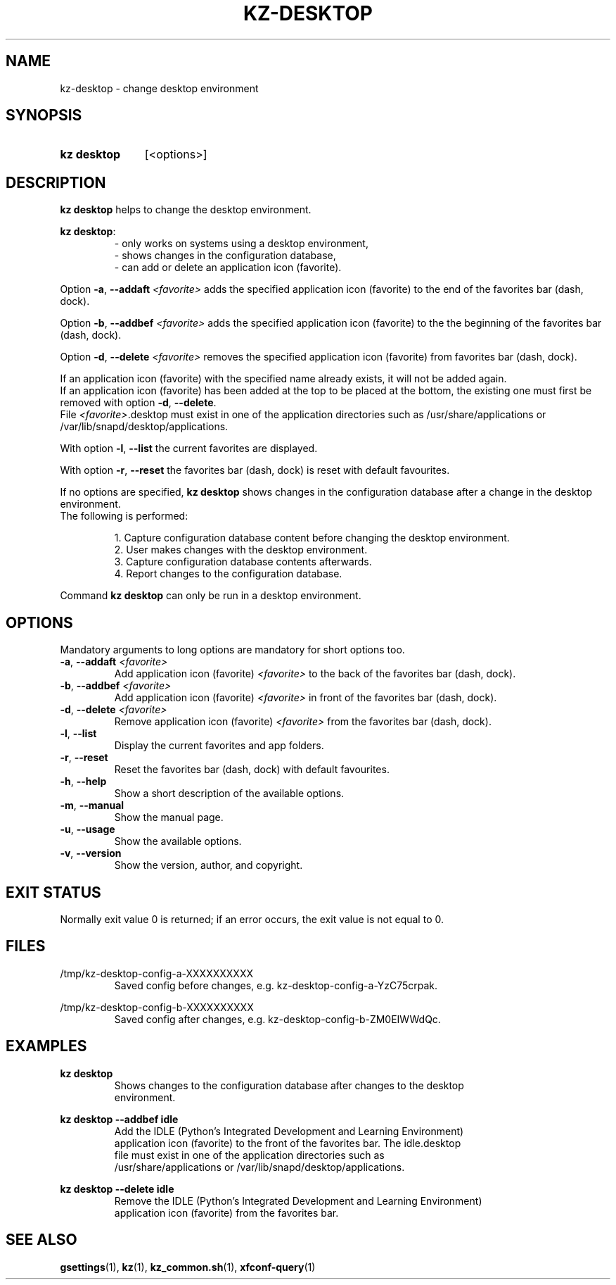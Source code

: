 .\"############################################################################
.\"# SPDX-FileComment: Man page for kz-desktop
.\"#
.\"# SPDX-FileCopyrightText: Karel Zimmer <info@karelzimmer.nl>
.\"# SPDX-License-Identifier: CC0-1.0
.\"############################################################################

.TH "KZ-DESKTOP" "1" "4.2.1" "kz" "User commands"

.SH NAME
kz-desktop - change desktop environment

.SH SYNOPSIS
.SY kz\ desktop
[<options>]
.YS

.SH DESCRIPTION
\fBkz desktop\fR helps to change the desktop environment.
.sp
\fBkz desktop\fR:
.RS
- only works on systems using a desktop environment,
.br
- shows changes in the configuration database,
.br
- can add or delete an application icon (favorite).
.RE
.sp
Option \fB-a\fR, \fB--addaft\fR \fI<favorite>\fR adds the specified application
icon (favorite) to the end of the favorites bar (dash, dock).
.sp
Option \fB-b\fR, \fB--addbef\fR \fI<favorite>\fR adds the specified application
icon (favorite) to the the beginning of the favorites bar (dash, dock).
.sp
Option \fB-d\fR, \fB--delete\fR \fI<favorite>\fR removes the specified
application icon (favorite) from favorites bar (dash, dock).
.sp
If an application icon (favorite) with the specified name already exists, it
will not be added again.
.br
If an application icon (favorite) has been added at the top to be placed at the
bottom, the existing one must first be removed with option \fB-d\fR,
\fB--delete\fR.
.br
File \fI<favorite>\fR.desktop must exist in one of the application directories
such as /usr/share/applications or /var/lib/snapd/desktop/applications.
.sp
With option \fB-l\fR, \fB--list\fR the current favorites are displayed.
.sp
With option \fB-r\fR, \fB--reset\fR the favorites bar (dash, dock) is reset
with default favourites.
.sp
If no options are specified, \fBkz desktop\fR shows changes in the
configuration database after a change in the desktop environment.
.br
The following is performed:
.sp
.RS
1. Capture configuration database content before changing the desktop
environment.
.br
2. User makes changes with the desktop environment.
.br
3. Capture configuration database contents afterwards.
.br
4. Report changes to the configuration database.
.RE
.sp
Command \fBkz desktop\fR can only be run in a desktop environment.

.SH OPTIONS
Mandatory arguments to long options are mandatory for short options too.
.TP
\fB-a\fR, \fB--addaft\fR \fI<favorite>\fR
Add application icon (favorite) \fI<favorite>\fR to the back of the favorites
bar (dash, dock).
.TP
\fB-b\fR, \fB--addbef\fR \fI<favorite>\fR
Add application icon (favorite) \fI<favorite>\fR in front of the favorites bar
(dash, dock).
.TP
\fB-d\fR, \fB--delete\fR \fI<favorite>\fR
Remove application icon (favorite) \fI<favorite>\fR from the favorites bar
(dash, dock).
.TP
\fB-l\fR, \fB--list\fR
Display the current favorites and app folders.
.TP
\fB-r\fR, \fB--reset\fR
Reset the favorites bar (dash, dock) with default favourites.
.TP
\fB-h\fR, \fB--help\fR
Show a short description of the available options.
.TP
\fB-m\fR, \fB--manual\fR
Show the manual page.
.TP
\fB-u\fR, \fB--usage\fR
Show the available options.
.TP
\fB-v\fR, \fB--version\fR
Show the version, author, and copyright.

.SH EXIT STATUS
Normally exit value 0 is returned; if an error occurs, the exit value is not
equal to 0.

.SH FILES
/tmp/kz-desktop-config-a-XXXXXXXXXX
.RS
Saved config before changes, e.g. kz-desktop-config-a-YzC75crpak.
.RE
.sp
/tmp/kz-desktop-config-b-XXXXXXXXXX
.RS
Saved config after changes, e.g. kz-desktop-config-b-ZM0EIWWdQc.
.RE

.SH EXAMPLES
.EX
.sp
\fBkz desktop\fR
.RS
Shows changes to the configuration database after changes to the desktop
environment.
.RE
.sp
\fBkz desktop --addbef idle\fR
.RS
Add the IDLE (Python's Integrated Development and Learning Environment)
application icon (favorite) to the front of the favorites bar. The idle.desktop
file must exist in one of the application directories such as
/usr/share/applications or /var/lib/snapd/desktop/applications.
.RE
.sp
\fBkz desktop --delete idle\fR
.RS
Remove the IDLE (Python's Integrated Development and Learning Environment)
application icon (favorite) from the favorites bar.
.RE
.EE

.SH SEE ALSO
\fBgsettings\fR(1),
\fBkz\fR(1),
\fBkz_common.sh\fR(1),
\fBxfconf-query\fR(1)
